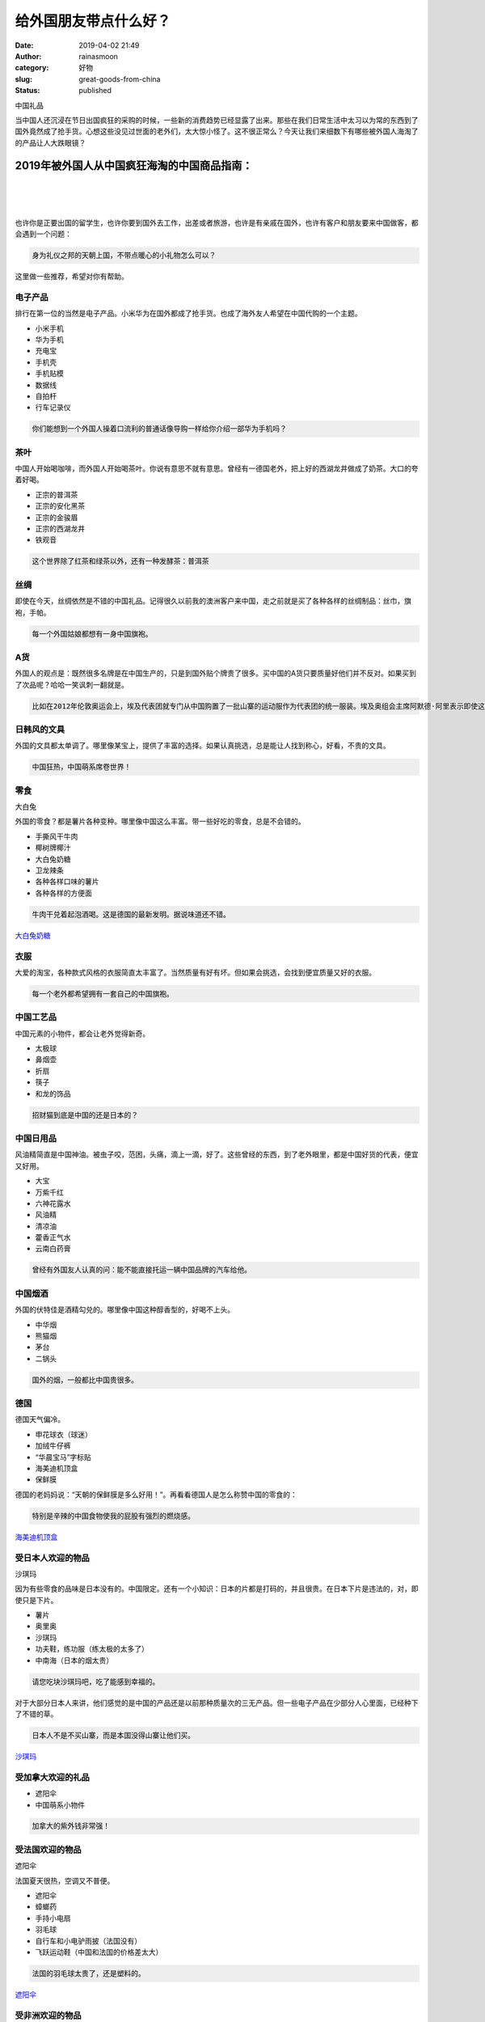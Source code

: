 给外国朋友带点什么好？
######################
:date: 2019-04-02 21:49
:author: rainasmoon
:category: 好物
:slug: great-goods-from-china
:status: published

.. raw:: html

   <figure class="wp-block-image">

| |中国礼品|

.. raw:: html

   <figcaption>

中国礼品

.. raw:: html

   </figcaption>
   </figure>

当中国人还沉浸在节日出国疯狂的采购的时候，一些新的消费趋势已经显露了出来。那些在我们日常生活中太习以为常的东西到了国外竟然成了抢手货。心想这些没见过世面的老外们，太大惊小怪了。这不很正常么？今天让我们来细数下有哪些被外国人海淘了的产品让人大跌眼镜？

2019年被外国人从中国疯狂海淘的中国商品指南：
============================================

| 
|  
|  

也许你是正要出国的留学生，也许你要到国外去工作，出差或者旅游，也许是有亲戚在国外，也许有客户和朋友要来中国做客，都会遇到一个问题：

.. code:: wp-block-preformatted

    身为礼仪之邦的天朝上国，不带点暖心的小礼物怎么可以？

这里做一些推荐，希望对你有帮助。

电子产品
--------

排行在第一位的当然是电子产品。小米华为在国外都成了抢手货。也成了海外友人希望在中国代购的一个主题。

-  小米手机
-  华为手机
-  充电宝
-  手机壳
-  手机贴模
-  数据线
-  自拍杆
-  行车记录仪

.. code:: wp-block-preformatted

    你们能想到一个外国人操着口流利的普通话像导购一样给你介绍一部华为手机吗？

茶叶
----

中国人开始喝咖啡，而外国人开始喝茶叶。你说有意思不就有意思。曾经有一德国老外，把上好的西湖龙井做成了奶茶。大口的夸着好喝。

-  正宗的普洱茶
-  正宗的安化黑茶
-  正宗的金骏眉
-  正宗的西湖龙井
-  铁观音

.. code:: wp-block-preformatted

    这个世界除了红茶和绿茶以外，还有一种发酵茶：普洱茶

丝绸
----

即使在今天，丝绸依然是不错的中国礼品。记得很久以前我的澳洲客户来中国，走之前就是买了各种各样的丝绸制品：丝巾，旗袍，手帕。

.. code:: wp-block-preformatted

    每一个外国姑娘都想有一身中国旗袍。

A货
---

外国人的观点是：既然很多名牌是在中国生产的，只是到国外贴个牌贵了很多。买中国的A货只要质量好他们并不反对。如果买到了次品呢？哈哈一笑讽刺一翻就是。

.. code:: wp-block-preformatted

    比如在2012年伦敦奥运会上，埃及代表团就专门从中国购置了一批山寨的运动服作为代表团的统一服装。埃及奥组会主席阿默德·阿里表示即使这是赝品，质量也足够好，而且价格还十分便宜。

日韩风的文具
------------

外国的文具都太单调了。哪里像某宝上，提供了丰富的选择。如果认真挑选，总是能让人找到称心，好看，不贵的文具。

.. code:: wp-block-preformatted

    中国狂热，中国萌系席卷世界！

零食
----

.. raw:: html

   <figure class="wp-block-image">

| |Dabaitu|

.. raw:: html

   <figcaption>

大白兔

.. raw:: html

   </figcaption>
   </figure>

外国的零食？都是薯片各种变种。哪里像中国这么丰富。带一些好吃的零食，总是不会错的。

-  手撕风干牛肉
-  椰树牌椰汁
-  大白兔奶糖
-  卫龙辣条
-  各种各样口味的薯片
-  各种各样的方便面

.. code:: wp-block-preformatted

    牛肉干兑着起泡酒喝。这是德国的最新发明。据说味道还不错。

`大白兔奶糖 <https://s.click.taobao.com/t?e=m%3D2%26s%3Dx3TH3ipaEpYcQipKwQzePOeEDrYVVa64K7Vc7tFgwiHjf2vlNIV67oXExhM01ypRWiFs%2FjHb%2BchOb9ZJqmDIZUwAHlL3JCCx%2FxygYLFip0aTcV7IEYVlCmykpU4m67rZPVqz10TzFEDVmFh2jnhfKbRS0rFSX3OO71433Fys8NUhhQs2DjqgEA%3D%3D&pvid=10_210.13.44.153_849_1554207838906>`__

衣服
----

大爱的淘宝，各种款式风格的衣服简直太丰富了。当然质量有好有坏。但如果会挑选，会找到便宜质量又好的衣服。

.. code:: wp-block-preformatted

    每一个老外都希望拥有一套自己的中国旗袍。

中国工艺品
----------

中国元素的小物件，都会让老外觉得新奇。

-  太极球
-  鼻烟壶
-  折扇
-  筷子
-  和龙的饰品

.. code:: wp-block-preformatted

    招财猫到底是中国的还是日本的？

中国日用品
----------

风油精简直是中国神油。被虫子咬，范困，头痛，滴上一滴，好了。这些曾经的东西，到了老外眼里，都是中国好货的代表，便宜又好用。

-  大宝
-  万紫千红
-  六神花露水
-  风油精
-  清凉油
-  藿香正气水
-  云南白药膏

.. code:: wp-block-preformatted

    曾经有外国友人认真的问：能不能直接托运一辆中国品牌的汽车给他。

中国烟酒
--------

外国的伏特佳是酒精勾兑的。哪里像中国这种醇香型的，好喝不上头。

-  中华烟
-  熊猫烟
-  茅台
-  二锅头

.. code:: wp-block-preformatted

    国外的烟，一般都比中国贵很多。

德国
----

德国天气偏冷。

-  申花球衣（球迷）
-  加绒牛仔裤
-  “华晨宝马”字标贴
-  海美迪机顶盒
-  保鲜膜

德国的老妈妈说：“天朝的保鲜膜是多么好用！”。再看看德国人是怎么称赞中国的零食的：

.. code:: wp-block-preformatted

    特别是辛辣的中国食物使我的屁股有强烈的燃烧感。

`海美迪机顶盒 <https://union-click.jd.com/jdc?e=&p=AyIGZR5eEgQXDlMeUyUCFgVcE1kSAxEOXSsfSlpMWGVCHlBDUAxLBQNQVk4YDk5ER1xOGVUfWRwKEABUGFIdHUtCCUZrUwJld08BGXNiG09XbyVlQUYBHl8nUw4eN1UdWBwCGwRQGFolAhMGVR5YFAsbAWUrWxQyU2lVHlMSAxU3VCtbEQYUA1QaUhACFgJVK1sdBiJEBUMERUBOWQtEayUyETdlK1slAiJYEUYGJQATBlcZ&t=W1dCFFlQCxxKQgFHRE5XDVULR0UVBhAOXRlcFAEbD0pCHklf>`__

受日本人欢迎的物品
------------------

.. raw:: html

   <figure class="wp-block-image">

| |沙琪玛|

.. raw:: html

   <figcaption>

沙琪玛

.. raw:: html

   </figcaption>
   </figure>

因为有些零食的品味是日本没有的。中国限定。还有一个小知识：日本的片都是打码的，并且很贵。在日本下片是违法的，对，即使只是下片。

-  薯片
-  奥里奥
-  沙琪玛
-  功夫鞋，练功服（练太极的太多了）
-  中南海（日本的烟太贵）

.. code:: wp-block-preformatted

    请您吃块沙琪玛吧，吃了能感到幸福的。

对于大部分日本人来讲，他们感觉的是中国的产品还是以前那种质量次的三无产品。但一些电子产品在少部分人心里面，已经种下了不错的草。

.. code:: wp-block-preformatted

    日本人不是不买山寨，而是本国没得山寨让他们买。

`沙琪玛 <https://s.click.taobao.com/t?e=m%3D2%26s%3D8vcDL6frWxkcQipKwQzePOeEDrYVVa64K7Vc7tFgwiHjf2vlNIV67rgEWXGbBlHuYFMBzHxYoCNOb9ZJqmDIZUwAHlL3JCCx%2FxygYLFip0aTcV7IEYVlCmykpU4m67rZzB4grdc2zGHAuP8HCpOmM96jCRPpBwO6Ok0pIEAGhvTGDF1NzTQoPw%3D%3D&pvid=10_210.13.44.153_948_1554208565121>`__

受加拿大欢迎的礼品
------------------

-  遮阳伞
-  中国萌系小物件

.. code:: wp-block-preformatted

    加拿大的紫外钱非常强！

受法国欢迎的物品
----------------

.. raw:: html

   <figure class="wp-block-image">

| |遮阳伞|

.. raw:: html

   <figcaption>

遮阳伞

.. raw:: html

   </figcaption>
   </figure>

法国夏天很热，空调又不普便。

-  遮阳伞
-  蟑螂药
-  手持小电扇
-  羽毛球
-  自行车和小电驴雨披（法国没有）
-  飞跃运动鞋（中国和法国的价格差太大）

.. code:: wp-block-preformatted

    法国的羽毛球太贵了，还是塑料的。

`遮阳伞 <https://s.click.taobao.com/t?e=m%3D2%26s%3DqEv5iKcKEnEcQipKwQzePOeEDrYVVa64LKpWJ%2Bin0XLjf2vlNIV67rwzZuN6tb%2FkBuky%2F0Sep%2BFOb9ZJqmDIZUwAHlL3JCCx%2FxygYLFip0aTcV7IEYVlCmykpU4m67rZ7fBjMN0Rl69YHteMeRfoWTVovhqe9h6%2BUrBPujfH4JXGDF1NzTQoPw%3D%3D&pvid=10_210.13.44.153_15700_1554207726775>`__

受非洲欢迎的物品
----------------

.. raw:: html

   <figure class="wp-block-image">

| |清凉油|

.. raw:: html

   <figcaption>

清凉油

.. raw:: html

   </figcaption>
   </figure>

手持电风扇：50块不到的东西在非洲有人开价300rmb。

-  大宝
-  清凉油
-  丝绸
-  手持电风扇（绝对挣购回头率）

.. code:: wp-block-preformatted

    有一新闻：非洲小伙因携带约20斤腊肠登机被阻。

到埃及去
--------

-  清凉油

.. code:: wp-block-preformatted

    埃及人一见到中国人就上来要清凉油。

`清凉油 <https://s.click.taobao.com/t?e=m%3D2%26s%3Du4lBSc2FQ2wcQipKwQzePOeEDrYVVa64LKpWJ%2Bin0XLjf2vlNIV67pCA6doH0%2BsCQev46Oo1utROb9ZJqmDIZUwAHlL3JCCx%2FxygYLFip0aTcV7IEYVlCmykpU4m67rZ0kDqEiJt%2FDaZNGXo9JaVf1cjoMVwaQcJIwYlXr57m%2FeiZ%2BQMlGz6FQ%3D%3D&pvid=10_210.13.44.153_497_1554207653140>`__

新加坡没有纱窗
--------------

而且那里有蚊子。

美国
----

-  GRE红宝书（美国人也要考GRE！）
-  加多宝
-  签字笔

.. code:: wp-block-preformatted

    有一个学生：上课的时候老师过来给我写字，用的从国内买的签字笔，下笔那一刻，立马问我哪里买的？

沙特，中东，南非？他们喜欢什么？各种各样的情趣内衣。在那些被黑衣遮盖严实的眼睛后面，你永远不知道藏着些什么。

到韩国去
--------

.. raw:: html

   <figure class="wp-block-image">

| |香油|

.. raw:: html

   <figcaption>

香油

.. raw:: html

   </figcaption>
   </figure>

-  中国白酒
-  黑人牙膏
-  王守义十三香
-  茶π
-  周黑鸭
-  香油
-  塑胶手套
-  豆浆机
-  双汇玉米香肠
-  瓜子
-  牛肉干
-  U型枕

中国白酒，因为那里只有度数低的清酒和啤酒。韩国日本只有瓜子仁，没有瓜子。记得原来我在的那家公司，韩国同事来了，只给他疯狂的上牛肉。

.. code:: wp-block-preformatted

    韩国的香油非常贵。

`香油 <https://s.click.taobao.com/t?e=m%3D2%26s%3DiCQRv678gMUcQipKwQzePOeEDrYVVa64K7Vc7tFgwiHjf2vlNIV67k62Br9kPJz2J%2BAVY%2F4wKC1Ob9ZJqmDIZUwAHlL3JCCx%2FxygYLFip0aTcV7IEYVlCmykpU4m67rZy4urE6eqiw85ku3LfTrKN26rSdT1JT%2FpnxmSnrIAQsnGDF1NzTQoPw%3D%3D&pvid=10_210.13.44.153_20094_1554208630942>`__

到东南亚国家去
--------------

.. code:: wp-block-preformatted

    去越南玩儿，在胡志明市的一家青旅，被老板看到我的雨伞。她说伞质量好好（我喜欢买大伞，黑色那种特别有质感），就问多少钱？我算了下，大概是五美金多。她直接让我把伞给她，换我免费住一晚床位。

.. code:: wp-block-preformatted

    菲律宾的盆友们到呼伦贝尔满洲里玩耍，在一家餐厅吃到一人一锅的酒精灯小火锅后，菲律宾的友人们就全线沦陷了。走前羞羞答答地问，能不能买锅回去呀？

到印度去
--------

.. raw:: html

   <figure class="wp-block-image">

| |小米手机|

.. raw:: html

   <figcaption>

小米手机

.. raw:: html

   </figcaption>
   </figure>

-  老人用手机
-  小米
-  绿茶

`小米手机 <https://union-click.jd.com/jdc?e=&p=AyIGZRNTEAUaAlwbXSUHEgNSGVkVARUBUSsfSlpMWGVCHlBDUAxLBQNQVk4YDk5ER1xOGVAbXxIAEAdWHF0RHUtCCUZraGR6ZlRGCFxgRlMlfVt1cBRcNhkZUw4eN1UdWBwCGwRQGFolAhMGVR5YFAsbAWUrWxQyU2lVG1wWBxM3VCtbEQYUA1QaUhAKEQ9TK1sdBiJEBUMERUBOWQtEayUyETdlK1slAiJYEUYGJQATBlcZ&t=W1dCFFlQCxxKQgFHRE5XDVULR0UQAhYAVxlbFgUUA0pCHklf>`__

到乌克兰去
----------

.. raw:: html

   <figure class="wp-block-image">

| |红枣|

.. raw:: html

   <figcaption>

红枣

.. raw:: html

   </figcaption>
   </figure>

能告诉我你去这里干什么么？

乌克兰人民是怎么用淘宝的？用谷歌翻译。和客服沟通？根本就不聊天。如果买来不合适怎么办？不关心，比当地太便宜了。加上运费呢？还是比当地便宜太多了。

芬兰-这里竟然没有红枣。

`红枣 <https://union-click.jd.com/jdc?e=&p=AyIGZRprEwATB1ISXSVGTV8LRGtMR1dGFxBFC1pXUwkEAEAdQFkJBV0XAxIAXB1ETEdOWmUYOHMCeQJQRjh9ARAEU1o6SVxqfx5rVxkyEgFWElscARcEVCtbFAMSAlYaUhwEIjdVGmtDbBIGVBpaHAoWD1YrWiUCFgNTH1oUCxYCVB5TJQIaA2VYC01dQkUJRQVKMiI3VitrJQIiB2VEH0hfIgVUGlkX&t=W1dCFFlQCxxKQgFHRE5XDVULR0UTABMHUhJdCltXWwg%3D>`__

教材
----

你会知道在国外教材会有多么贵。只要是纸制的东西那价钱都上了一个档次。我的日语老师就曾经对我说过，去日本留学，只要买足够的书就好。日本的书太贵了。还有本子。

.. code:: wp-block-preformatted

    国外的教材太贵了。国外的书太贵了。

挡风被
------

.. raw:: html

   <figure class="wp-block-image">

| |挡风被|

.. raw:: html

   <figcaption>

挡风被

.. raw:: html

   </figcaption>
   </figure>

在美国芝加哥的冬天，人们终于可以用上某宝的神器而暖和的骑着自行车了。

.. code:: wp-block-preformatted

    这种在中国一线北京很少出现的东西，在美国和加拿大有了市场。笑哭。我的三观！

电动自行车
----------

-  深受加拿大，印度的留学生喜爱
-  大功率的
-  改装

.. code:: wp-block-preformatted

    城乡结合部式的对电动车的改装简直是这帮外国留学生的乐趣。如果被警察抓住了？他们就假装听不懂中文。

中国萌系用品
------------

中国的小物件简直太可爱了。

.. code:: wp-block-preformatted

    omg that's so cute.

龙相关的饰品
------------

龙是中国的象征，给老外买这个，他们会新奇喜欢的。

.. code:: wp-block-preformatted

    曾经有中国人带了一个报纸包好的完整的金华火腿，过海关。他想了很久说“it is a Chinese style leg"，然后他就被警察叔叔带走了。

痔疮膏
------

.. raw:: html

   <figure class="wp-block-image">

| |马应龙痔疮膏|

.. raw:: html

   <figcaption>

马应龙痔疮膏

.. raw:: html

   </figcaption>
   </figure>

老外也有难言之隐。用的效果呢？看这里：“It is extremely cooling-even after the initial application. You'll feel nothing but a blissful cool tingle as the swollen roids shrink. ” 简直不要太High喽。

.. code:: wp-block-preformatted

    老外常说中国人太可怕了，先给你老干妈，等你上了瘾，上了火，再给马应龙，我现在已经离不开马应龙了，那种冰火两重天的快感你无法体会，这比毒品可怕多了。

`马应龙痔疮膏 <https://s.click.taobao.com/t?e=m%3D2%26s%3DqlV3eqxn3zscQipKwQzePOeEDrYVVa64K7Vc7tFgwiHjf2vlNIV67moigJepWH2%2F18u9BjgaVz5Ob9ZJqmDIZUwAHlL3JCCx%2FxygYLFip0aTcV7IEYVlCmykpU4m67rZfODDX4%2BSMNc38V%2Fo%2BMb5Oj3wWNLnUIJBUoKsoNOE4gSiZ%2BQMlGz6FQ%3D%3D&pvid=10_210.13.44.138_613_1554210086420>`__

小米平衡车改卡丁车的套件
------------------------

.. raw:: html

   <figure class="wp-block-image">

| |卡丁车改装套件|

.. raw:: html

   <figcaption>

卡丁车改装套件

.. raw:: html

   </figcaption>
   </figure>

我不得不配服，还是外国人会玩。

`某宝真有套件组装 <https://s.click.taobao.com/t?e=m%3D2%26s%3DIwYCyn3ahSMcQipKwQzePOeEDrYVVa64LKpWJ%2Bin0XLjf2vlNIV67gzuucchttScy4nB2TbTLwJOb9ZJqmDIZUwAHlL3JCCx%2FxygYLFip0au1mmtQvQul5icdznNoIwM5jIrXM4QHtAPlXEZ5dqDWgEldwFG4hRHHuG%2FO3MRbqaiZ%2BQMlGz6FQ%3D%3D&pvid=10_114.243.157.8_15495_1554193870744>`__

让老外迷倒了的中国元素：
------------------------

以为改变老外的只有支付宝淘宝，微信？还有以下的东西：

-  抖音：外国叫Tik Tok
-  中国武侠
-  中国古装片
-  穿越火线
-  王者荣耀
-  清明节的烧纸祭祀
-  霸道总裁爱上我
-  斗破苍穹
-  共享单车
-  三体英文版
-  东北大花棉袄大花布
-  中国波司登的羽绒服
-  姜糖水
-  回力运动鞋

美国，英国，意大利，德国，都已经有了共享单车。

.. code:: wp-block-preformatted

    有外国人问：怎么从中国代购一只熊猫。就是真的会吃竹子的那种。

`外国的武侠世界网站 <https://www.wuxiaworld.com/>`__

老外来中国都吃过什么美食？
--------------------------

.. raw:: html

   <figure class="wp-block-image">

| |双汇玉米肠|

.. raw:: html

   <figcaption>

双汇玉米肠

.. raw:: html

   </figcaption>
   </figure>

-  羊蝎子
-  羊肉串
-  兰州拉面
-  驴肉火烧
-  腊味
-  玉米肠
-  腐乳（极据挑战性）
-  煎饼果子
-  肉夹馍
-  四川串串
-  槟榔
-  皮蛋

老外挖掘中国土特产的功力算是越来越深厚了。继老干妈、辣条、痔疮膏、蚊帐、拔火罐相继爆火后，近日，小伙伴们又发现原来老外已经追枸杞很多年。他们对枸杞的热爱也超出了我们的想象。

.. code:: wp-block-preformatted

    有高中生说：我要为了玉米肠到中国去旅游！

`双汇玉米肠 <https://s.click.taobao.com/t?e=m%3D2%26s%3DXfef%2FJcdPEgcQipKwQzePOeEDrYVVa64LKpWJ%2Bin0XLjf2vlNIV67p9df%2FBHqObqVNjKoH%2FaCQNOb9ZJqmDIZUwAHlL3JCCx%2FxygYLFip0aTcV7IEYVlCmykpU4m67rZ%2B%2FAWGw50%2BzWPP3A3aohgu75j%2FD0cPfDITHSKda6%2BD90%3D&pvid=10_210.13.44.153_1718_1554208773534>`__

做几个名词解释：
----------------

-  歪果仁：外国人
-  cute adorable：让人舒服的暗示。得意的笑，至于到底什么意思？就不告诉你。
-  淘宝：我觉得应该加个形容词：万能的淘宝。淘宝和百度一样，已经变成了一个动词了。（手动微笑）淘宝更代表着一种能力。
-  欧洲菌：欧洲人。中文和日文的混合体。
-  华强北：广东省深圳市电子商品商业区。
-  罗湖商业城：深圳的。山寨货高仿货。

国外人喜欢物品排行榜：
----------------------

#. 小米手环
#. 华为，小米手机
#. A货
#. 老干妈
#. 充电宝
#. 大白兔奶糖
#. 手机周边
#. 茶叶
#. 无人机

.. code:: wp-block-preformatted

    Do you know Chinese God Mother ? She is very hot!

上面这句话说的是老干妈！

`小米无人机 <https://union-click.jd.com/jdc?e=&p=AyIGZRprEAYTA1wbXCVGTV8LRGtMR1dGFxBFC1pXUwkEAEAdQFkJBV4RAxYOVRxETEdOWmV%2FAnJnGlwCRTgRfHp1Cm4HTAthQjBdVxkyEgFWElscARcEVCtbFAMSAlYaUhwEIjdVGmtDbBIGVBpaFAcSBFcrWiUCFgNTH1oUCxUEVBtTJQIaA2VYC01dQkUJRQVKMiI3VitrJQIiB2VEH0hfIgVUGlkX&t=W1dCFFlQCxxKQgFHRE5XDVULR0UQBhMDXBtcCltXWwg%3D>`__

好玩的事
--------

一位加拿大大叔直接到中国工作了，就为了能天天吃油条。

一位美国同事看到了海底捞人拉面表演后，改去学习做火锅做拉面了，打算以后回美国开火锅店。

在自家后院里开中国皇帝茶会。

一位德国朋友有次开二战的玩笑说：“好家伙，要是从前打仗的时候有这玩意儿（加厚加戎冲锋裤），德国鬼子且打不走呢……”

一位中国学生带了满满一箱马应龙过香港安检：“剛好他抽檢我的時，我覺得完了沒戲了……他很同情的看著我一大箱帶著logo的痔瘡膏！那種複雜的眼神包含世間萬象……我至今未忘。” 故事还没完，在加拿大入关的时候。安检问这是什么？(海關的非裔美女耐心的聽完我的話)“好的，我可以考慮下次買給我丈夫了。”哈哈。莫名成就感。

一位德国的朋友：切一块牛排，就一个小米辣，绝了！

加拿大的朋友：给两个孩子买同款的衣服，但要求一定要是不同颜色，确实这样的效果比同款同色更可爱。

马云已经把败家娘们培养到海外了。

越南的同学说：某宝上，东西丰富，价钱还非常非常合理的没人性！

马云突然宣布——包邮(全球)。天朝上国复辟了。

外国中年人喜欢各类工具，从钻头、锉刀、电锤、电钻、成套修车工具到气泵、电焊机、木工刨床。

在全球变暖以前，欧洲人是不安装空调的。所以现在风扇在欧洲是越来越流行了。

.. code:: wp-block-preformatted

    然后告诉你：出国旅行买的纪念品，很多可能是义乌的，只不过贵了10多倍。

一元先生的不完全搞笑PK榜：
--------------------------

以下纯属个人感受。如有不公，概不负责。

+--------------+------------------+
| 中国完胜     | 一般般           |
+--------------+------------------+
| 山东大煎饼   | 墨西哥面卷       |
+--------------+------------------+
| 中国白酒     | 日本清酒         |
+--------------+------------------+
| 老干妈       | 拉美的激辛辣椒   |
+--------------+------------------+

在吃这方面：中国必胜！

2019外国人喜爱的中国礼品列表：
------------------------------

**请用浏览器打开本页后再查看。**\ |image12|

.. |中国礼品| image:: https://img.rainasmoon.com/wordpress/wp-content/uploads/2019/04/china-866399_640.jpg
.. |Dabaitu| image:: https://img.rainasmoon.com/wordpress/wp-content/uploads/2019/04/w-suger-dabaitu.jpg
.. |沙琪玛| image:: https://img.rainasmoon.com/wordpress/wp-content/uploads/2019/04/w-shaqima.jpg
.. |遮阳伞| image:: https://img.rainasmoon.com/wordpress/wp-content/uploads/2019/04/w-san.jpg
.. |清凉油| image:: https://img.rainasmoon.com/wordpress/wp-content/uploads/2019/04/w-qingliangyou.jpg
.. |香油| image:: https://img.rainasmoon.com/wordpress/wp-content/uploads/2019/04/w-xiangyou.jpg
.. |小米手机| image:: https://img.rainasmoon.com/wordpress/wp-content/uploads/2019/04/w-xiaomi.jpg
.. |红枣| image:: https://img.rainasmoon.com/wordpress/wp-content/uploads/2019/04/w-hongzao.jpg
.. |挡风被| image:: https://img.rainasmoon.com/wordpress/wp-content/uploads/2019/04/w-dangfengbei.jpg
.. |马应龙痔疮膏| image:: https://img.rainasmoon.com/wordpress/wp-content/uploads/2019/04/w-mayinglong.jpg
.. |卡丁车改装套件| image:: https://img.rainasmoon.com/wordpress/wp-content/uploads/2019/04/w-kadingche.jpg
.. |双汇玉米肠| image:: https://img.rainasmoon.com/wordpress/wp-content/uploads/2019/04/w-shuanghui.jpg
.. |image12| image:: https://img.icons8.com/color/24/000000/long-arrow-up.png
